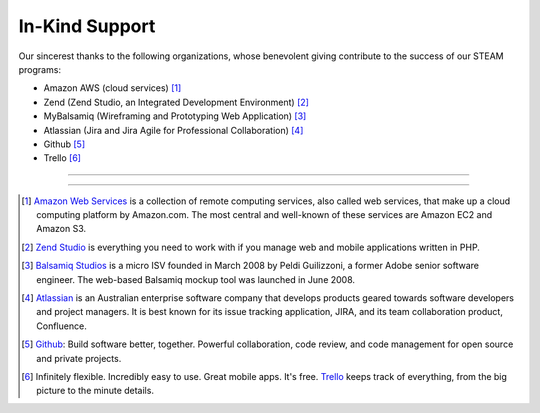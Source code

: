 =======================
In-Kind Support
=======================


    
Our sincerest thanks to the following organizations, whose benevolent giving contribute  to the success of our STEAM programs:

* Amazon AWS (cloud services) [1]_
* Zend (Zend Studio, an Integrated Development Environment) [2]_
* MyBalsamiq (Wireframing and Prototyping Web Application) [3]_
* Atlassian (Jira and Jira Agile for Professional Collaboration) [4]_
* Github [5]_
* Trello [6]_

-----------------------

.. raw:: html

    <div class="row">
    <div class="col-md-2"><img src="_static/logoJIRAPNG.png" width="100%" height="250px"></div>
    <div class="col-md-2"><img src="_static/zend-logo-big.gif" height="250px" width="100%"></div>
    <div class="col-md-2"><img src="_static/mockups-app-icon.png" height="250px" width="100%"></div>
    <div class="col-md-2"><img src="_static/amazon-web-services-aws-logo-150-trans.png" height="250px" width="100%"></div>
    <div class="col-md-2"><img src="_static/Octocat.png" height="250px" width="100%"></div>
    <div class="col-md-2"><img src="_static/trello-icon.png" height="250px" width="100%"></div>
    </div>
    <p>&nbsp;</p>
    
------------------------
    
.. [1] `Amazon Web Services <https://aws.amazon.com/free/cloud-computing-free-tier/?sc_channel=PS&sc_campaign=AWS_Free_Tier_2013_C&sc_country=US&sc_publisher=Google&sc_medium=b_core_cloud_computing_e-aws&sc_content=50999114202&sc_detail=Aws&sc_category=aws_cloud_computing&sc_segment=cloud_computing&sc_matchtype=e&s_kwcid=AL!4422!3!50999114202!e!!g!!aws&ef_id=VMfGaQAAABlYv1gq:20150127171001:s>`_ is a collection of remote computing services, also called web services, that make up a cloud computing platform by Amazon.com. The most central and well-known of these services are Amazon EC2 and Amazon S3.

.. [2] `Zend Studio <http://www.zend.com/>`_ is everything you need to work with if you manage web and mobile applications written in PHP.

.. [3] `Balsamiq Studios <https://balsamiq.com/products/mockups/mybalsamiq/>`_ is a micro ISV founded in March 2008 by Peldi Guilizzoni, a former Adobe senior software engineer. The web-based Balsamiq mockup tool was launched in June 2008.

.. [4] `Atlassian <https://www.atlassian.com>`_ is an Australian enterprise software company that develops products geared towards software developers and project managers. It is best known for its issue tracking application, JIRA, and its team collaboration product, Confluence.

.. [5] `Github <https://github.com>`_: Build software better, together. Powerful collaboration, code review, and code management for open source and private projects.

.. [6] Infinitely flexible. Incredibly easy to use. Great mobile apps. It's free. `Trello <https://trello.com/home>`_ keeps track of everything, from the big picture to the minute details.

.. raw:: html

   <script>
  (function(i,s,o,g,r,a,m){i['GoogleAnalyticsObject']=r;i[r]=i[r]||function(){
  (i[r].q=i[r].q||[]).push(arguments)},i[r].l=1*new Date();a=s.createElement(o),
  m=s.getElementsByTagName(o)[0];a.async=1;a.src=g;m.parentNode.insertBefore(a,m)
  })(window,document,'script','//www.google-analytics.com/analytics.js','ga');
  ga('create', 'UA-56096260-2', 'auto');
  ga('send', 'pageview');
  </script>